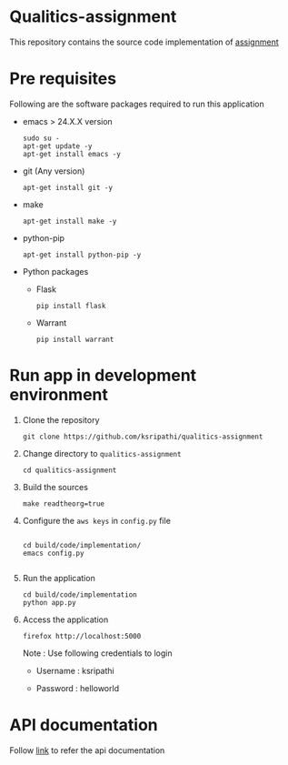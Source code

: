 * Qualitics-assignment
  This repository contains the source code implementation of
  [[https://github.com/ksripathi/qualitics-assignment/blob/master/src/docs/qualitics-assignment.docx?raw=true][assignment]]
* Pre requisites
  Following are the software packages required to run this
  application

  - emacs > 24.X.X version
    #+BEGIN_EXAMPLE
    sudo su -
    apt-get update -y
    apt-get install emacs -y
    #+END_EXAMPLE
  - git (Any version)
    #+BEGIN_EXAMPLE
    apt-get install git -y
    #+END_EXAMPLE
  - make
    #+BEGIN_EXAMPLE
    apt-get install make -y
    #+END_EXAMPLE
  - python-pip
    #+BEGIN_EXAMPLE
    apt-get install python-pip -y
    #+END_EXAMPLE
  - Python packages
    + Flask
      #+BEGIN_EXAMPLE
      pip install flask
      #+END_EXAMPLE
    + Warrant
      #+BEGIN_EXAMPLE
      pip install warrant
      #+END_EXAMPLE

* Run app in development environment
  1. Clone the repository
     #+BEGIN_EXAMPLE
     git clone https://github.com/ksripathi/qualitics-assignment
     #+END_EXAMPLE
  2. Change directory to =qualitics-assignment=
     #+BEGIN_EXAMPLE
     cd qualitics-assignment
     #+END_EXAMPLE
  3. Build the sources
     #+BEGIN_EXAMPLE
     make readtheorg=true
     #+END_EXAMPLE
  4. Configure the =aws keys= in =config.py= file
     #+BEGIN_EXAMPLE

     cd build/code/implementation/
     emacs config.py
     
     #+END_EXAMPLE
  5. Run the application
     #+BEGIN_EXAMPLE
     cd build/code/implementation
     python app.py
     #+END_EXAMPLE
  6. Access the application
     #+BEGIN_EXAMPLE
     firefox http://localhost:5000
     #+END_EXAMPLE

     Note : Use following credentials to login

     - Username : ksripathi

     - Password : helloworld


* API documentation
  Follow [[https://github.com/ksripathi/qualitics-assignment/blob/master/src/implementation/api.org#rest-api-1][link]] to refer the api documentation
